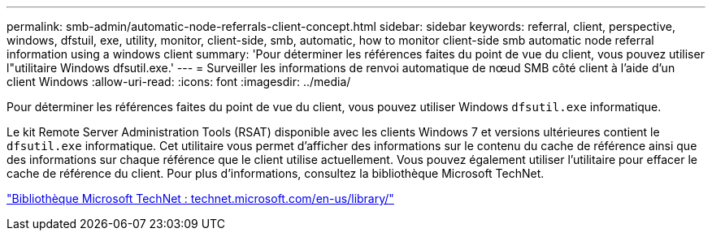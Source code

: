 ---
permalink: smb-admin/automatic-node-referrals-client-concept.html 
sidebar: sidebar 
keywords: referral, client, perspective, windows, dfstuil, exe, utility, monitor, client-side, smb, automatic, how to monitor client-side smb automatic node referral information using a windows client 
summary: 'Pour déterminer les références faites du point de vue du client, vous pouvez utiliser l"utilitaire Windows dfsutil.exe.' 
---
= Surveiller les informations de renvoi automatique de nœud SMB côté client à l'aide d'un client Windows
:allow-uri-read: 
:icons: font
:imagesdir: ../media/


[role="lead"]
Pour déterminer les références faites du point de vue du client, vous pouvez utiliser Windows `dfsutil.exe` informatique.

Le kit Remote Server Administration Tools (RSAT) disponible avec les clients Windows 7 et versions ultérieures contient le `dfsutil.exe` informatique. Cet utilitaire vous permet d'afficher des informations sur le contenu du cache de référence ainsi que des informations sur chaque référence que le client utilise actuellement. Vous pouvez également utiliser l'utilitaire pour effacer le cache de référence du client. Pour plus d'informations, consultez la bibliothèque Microsoft TechNet.

http://technet.microsoft.com/en-us/library/["Bibliothèque Microsoft TechNet : technet.microsoft.com/en-us/library/"]
